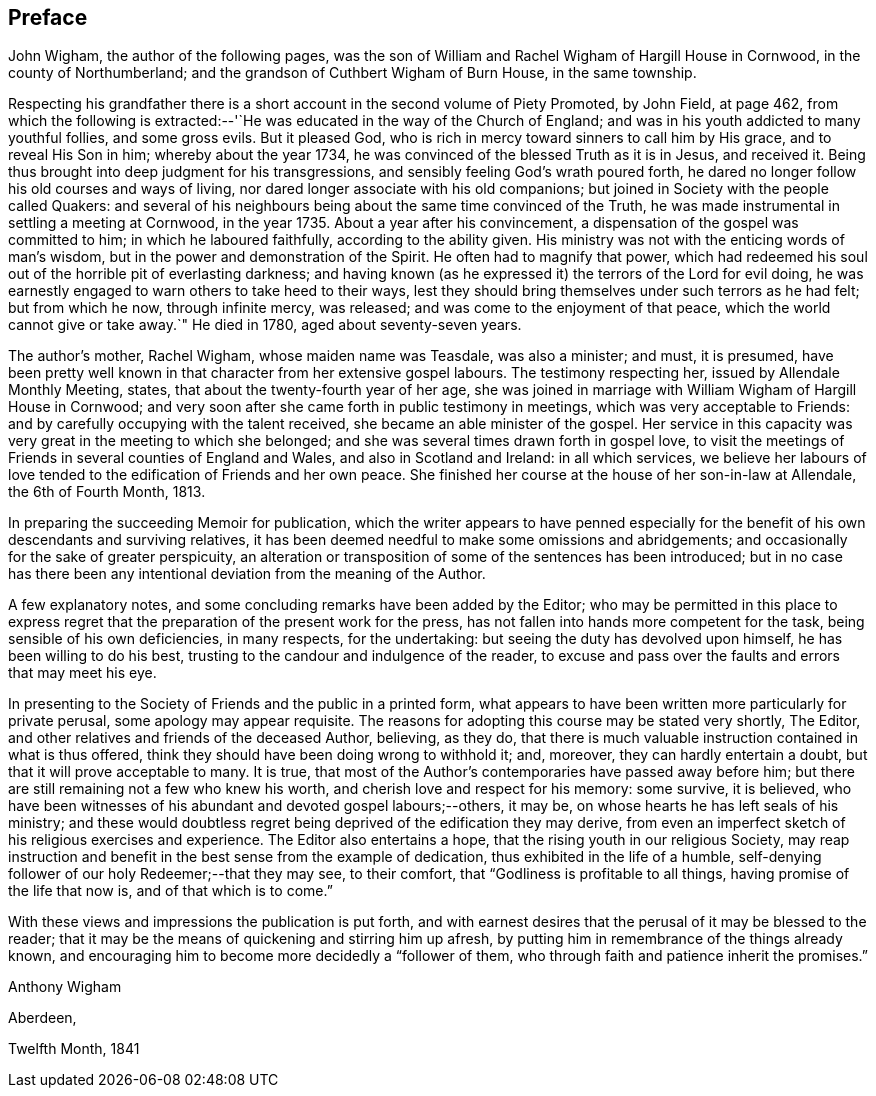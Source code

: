 == Preface

John Wigham, the author of the following pages,
was the son of William and Rachel Wigham of Hargill House in Cornwood,
in the county of Northumberland; and the grandson of Cuthbert Wigham of Burn House,
in the same township.

Respecting his grandfather there is a short
account in the second volume of Piety Promoted,
by John Field, at page 462,
from which the following is extracted:--'`He was
educated in the way of the Church of England;
and was in his youth addicted to many youthful follies, and some gross evils.
But it pleased God, who is rich in mercy toward sinners to call him by His grace,
and to reveal His Son in him; whereby about the year 1734,
he was convinced of the blessed Truth as it is in Jesus, and received it.
Being thus brought into deep judgment for his transgressions,
and sensibly feeling God`'s wrath poured forth,
he dared no longer follow his old courses and ways of living,
nor dared longer associate with his old companions;
but joined in Society with the people called Quakers:
and several of his neighbours being about the same time convinced of the Truth,
he was made instrumental in settling a meeting at Cornwood, in the year 1735.
About a year after his convincement, a dispensation of the gospel was committed to him;
in which he laboured faithfully, according to the ability given.
His ministry was not with the enticing words of man`'s wisdom,
but in the power and demonstration of the Spirit.
He often had to magnify that power,
which had redeemed his soul out of the horrible pit of everlasting darkness;
and having known (as he expressed it) the terrors of the Lord for evil doing,
he was earnestly engaged to warn others to take heed to their ways,
lest they should bring themselves under such terrors as he had felt;
but from which he now, through infinite mercy, was released;
and was come to the enjoyment of that peace, which the world cannot give or take away.`"
He died in 1780, aged about seventy-seven years.

The author`'s mother, Rachel Wigham, whose maiden name was Teasdale, was also a minister;
and must, it is presumed,
have been pretty well known in that character from her extensive gospel labours.
The testimony respecting her, issued by Allendale Monthly Meeting, states,
that about the twenty-fourth year of her age,
she was joined in marriage with William Wigham of Hargill House in Cornwood;
and very soon after she came forth in public testimony in meetings,
which was very acceptable to Friends:
and by carefully occupying with the talent received,
she became an able minister of the gospel.
Her service in this capacity was very great in the meeting to which she belonged;
and she was several times drawn forth in gospel love,
to visit the meetings of Friends in several counties of England and Wales,
and also in Scotland and Ireland: in all which services,
we believe her labours of love tended to the edification of Friends and her own peace.
She finished her course at the house of her son-in-law at Allendale,
the 6th of Fourth Month, 1813.

In preparing the succeeding Memoir for publication,
which the writer appears to have penned especially for the
benefit of his own descendants and surviving relatives,
it has been deemed needful to make some omissions and abridgements;
and occasionally for the sake of greater perspicuity,
an alteration or transposition of some of the sentences has been introduced;
but in no case has there been any intentional deviation from the meaning of the Author.

A few explanatory notes, and some concluding remarks have been added by the Editor;
who may be permitted in this place to express regret
that the preparation of the present work for the press,
has not fallen into hands more competent for the task,
being sensible of his own deficiencies, in many respects, for the undertaking:
but seeing the duty has devolved upon himself, he has been willing to do his best,
trusting to the candour and indulgence of the reader,
to excuse and pass over the faults and errors that may meet his eye.

In presenting to the Society of Friends and the public in a printed form,
what appears to have been written more particularly for private perusal,
some apology may appear requisite.
The reasons for adopting this course may be stated very shortly, The Editor,
and other relatives and friends of the deceased Author, believing, as they do,
that there is much valuable instruction contained in what is thus offered,
think they should have been doing wrong to withhold it; and, moreover,
they can hardly entertain a doubt, but that it will prove acceptable to many.
It is true, that most of the Author`'s contemporaries have passed away before him;
but there are still remaining not a few who knew his worth,
and cherish love and respect for his memory: some survive, it is believed,
who have been witnesses of his abundant and devoted gospel labours;--others, it may be,
on whose hearts he has left seals of his ministry;
and these would doubtless regret being deprived of the edification they may derive,
from even an imperfect sketch of his religious exercises and experience.
The Editor also entertains a hope, that the rising youth in our religious Society,
may reap instruction and benefit in the best sense from the example of dedication,
thus exhibited in the life of a humble,
self-denying follower of our holy Redeemer;--that they may see, to their comfort,
that "`Godliness is profitable to all things, having promise of the life that now is,
and of that which is to come.`"

With these views and impressions the publication is put forth,
and with earnest desires that the perusal of it may be blessed to the reader;
that it may be the means of quickening and stirring him up afresh,
by putting him in remembrance of the things already known,
and encouraging him to become more decidedly a "`follower of them,
who through faith and patience inherit the promises.`"

Anthony Wigham

Aberdeen,

Twelfth Month, 1841
